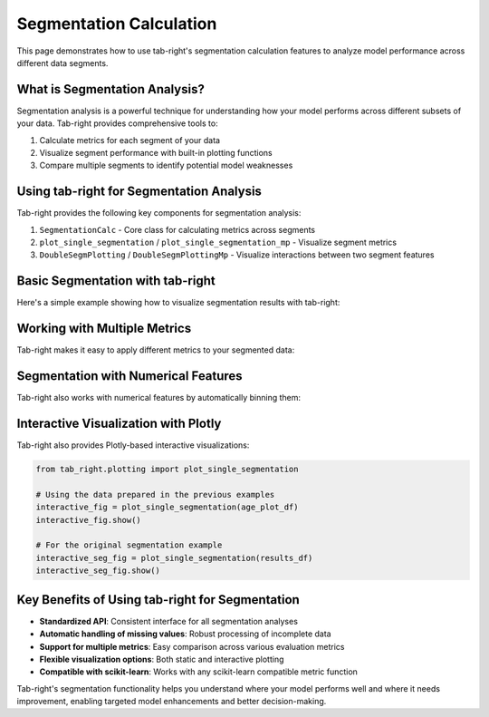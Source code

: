 Segmentation Calculation
========================

.. _seg_calc_example:

This page demonstrates how to use tab-right's segmentation calculation features to analyze model performance across different data segments.

What is Segmentation Analysis?
------------------------------

Segmentation analysis is a powerful technique for understanding how your model performs across different subsets of your data. Tab-right provides comprehensive tools to:

1. Calculate metrics for each segment of your data
2. Visualize segment performance with built-in plotting functions
3. Compare multiple segments to identify potential model weaknesses

Using tab-right for Segmentation Analysis
-----------------------------------------

Tab-right provides the following key components for segmentation analysis:

1. ``SegmentationCalc`` - Core class for calculating metrics across segments
2. ``plot_single_segmentation`` / ``plot_single_segmentation_mp`` - Visualize segment metrics
3. ``DoubleSegmPlotting`` / ``DoubleSegmPlottingMp`` - Visualize interactions between two segment features

Basic Segmentation with tab-right
---------------------------------

Here's a simple example showing how to visualize segmentation results with tab-right:

.. plot::
    :include-source:

    import pandas as pd
    import numpy as np
    import matplotlib.pyplot as plt
    from tab_right.plotting import plot_single_segmentation_mp

    # Create a simple results DataFrame directly
    results_df = pd.DataFrame({
        'segment_id': [0, 1, 2],
        'segment_name': ['A', 'B', 'C'],
        'score': [0.5, 1.2, 0.8]
    })

    # Plot using tab-right's visualization function
    fig = plot_single_segmentation_mp(results_df)
    plt.title("Segment Analysis with tab-right")

Working with Multiple Metrics
-----------------------------

Tab-right makes it easy to apply different metrics to your segmented data:

.. plot::
    :include-source:

    import pandas as pd
    import numpy as np
    import matplotlib.pyplot as plt
    from tab_right.plotting import plot_single_segmentation_mp

    # Create a DataFrame simulating MAE results across segments
    mae_results = pd.DataFrame({
        'segment_id': [0, 1, 2],
        'segment_name': ['A', 'B', 'C'],
        'score': [0.5, 1.2, 0.8]
    })

    # Plot using tab-right's visualization
    plt.figure(figsize=(8, 5))
    plot_single_segmentation_mp(mae_results)
    plt.title("MAE by Segment (tab-right)")

    # Example showing how you could plot multiple metrics
    # (commented out to focus on one plot for the example)
    '''
    # MSE example would be similar
    mse_results = pd.DataFrame({
        'segment_id': [0, 1, 2],
        'segment_name': ['A', 'B', 'C'],
        'score': [0.25, 1.44, 0.64]  # Squared values of MAE
    })

    plt.figure(figsize=(8, 5))
    plot_single_segmentation_mp(mse_results)
    plt.title("MSE by Segment (tab-right)")

    # R² example
    r2_results = pd.DataFrame({
        'segment_id': [0, 1, 2],
        'segment_name': ['A', 'B', 'C'],
        'score': [0.92, 0.86, 0.90]
    })

    plt.figure(figsize=(8, 5))
    plot_single_segmentation_mp(r2_results)
    plt.title("R² by Segment (tab-right)")
    '''

Segmentation with Numerical Features
-------------------------------------

Tab-right also works with numerical features by automatically binning them:

.. plot::
    :include-source:

    import pandas as pd
    import numpy as np
    import matplotlib.pyplot as plt
    from tab_right.plotting import plot_single_segmentation_mp

    # Create a results DataFrame simulating age group segmentation results
    age_plot_df = pd.DataFrame({
        'segment_id': [0, 1, 2, 3],
        'segment_name': ['(20, 35]', '(35, 50]', '(50, 65]', '(65, 80]'],
        'score': [6.2, 7.5, 8.9, 10.1]  # MAE values increasing with age
    })

    # Use tab-right's built-in visualization
    plt.figure(figsize=(8, 5))
    age_fig = plot_single_segmentation_mp(age_plot_df)
    plt.title('Mean Absolute Error by Age Group')

Interactive Visualization with Plotly
--------------------------------------

Tab-right also provides Plotly-based interactive visualizations:

.. code-block:: python

    from tab_right.plotting import plot_single_segmentation

    # Using the data prepared in the previous examples
    interactive_fig = plot_single_segmentation(age_plot_df)
    interactive_fig.show()

    # For the original segmentation example
    interactive_seg_fig = plot_single_segmentation(results_df)
    interactive_seg_fig.show()

Key Benefits of Using tab-right for Segmentation
------------------------------------------------

- **Standardized API**: Consistent interface for all segmentation analyses
- **Automatic handling of missing values**: Robust processing of incomplete data
- **Support for multiple metrics**: Easy comparison across various evaluation metrics
- **Flexible visualization options**: Both static and interactive plotting
- **Compatible with scikit-learn**: Works with any scikit-learn compatible metric function

Tab-right's segmentation functionality helps you understand where your model performs well and where it needs improvement, enabling targeted model enhancements and better decision-making.
